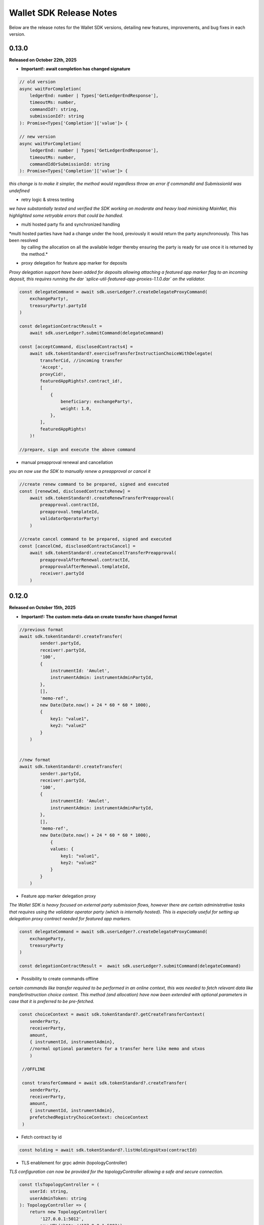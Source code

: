 Wallet SDK Release Notes
========================

Below are the release notes for the Wallet SDK versions, detailing new features, improvements, and bug fixes in each version.

0.13.0
------

**Released on October 22th, 2025**

* **Important!: await completion has changed signature**


.. code-block:: javascript

        // old version
        async waitForCompletion(
            ledgerEnd: number | Types['GetLedgerEndResponse'],
            timeoutMs: number,
            commandId?: string,
            submissionId?: string
        ): Promise<Types['Completion']['value']> {

        // new version
        async waitForCompletion(
            ledgerEnd: number | Types['GetLedgerEndResponse'],
            timeoutMs: number,
            commandIdOrSubmissionId: string
        ): Promise<Types['Completion']['value']> {

*this change is to make it simpler, the method would regardless throw an error if commandId and SubmissionId was undefined*

* retry logic & stress testing

*we have substantially tested and verified the SDK working on moderate and heavy load mimicking MainNet, this highlighted some
retryable errors that could be handled.*

* multi hosted party fix and synchronized handling

*multi hosted parties have had a change under the hood, previously it would return the party asynchronously. This has been resolved
 by calling the allocation on all the available ledger thereby ensuring the party is ready for use once it is returned by the method.*

* proxy delegation for feature app marker for deposits

*Proxy delegation support have been added for deposits allowing attaching a featured app marker flag to an incoming deposit, this requires
running the dar `splice-util-featured-app-proxies-1.1.0.dar` on the validator.*

.. code-block:: javascript

    const delegateCommand = await sdk.userLedger?.createDelegateProxyCommand(
        exchangeParty!,
        treasuryParty!.partyId
    )

    const delegationContractResult =
        await sdk.userLedger?.submitCommand(delegateCommand)

    const [acceptCommand, disclosedContracts4] =
        await sdk.tokenStandard?.exerciseTransferInstructionChoiceWithDelegate(
            transferCid, //incoming transfer
            'Accept',
            proxyCid!,
            featuredAppRights?.contract_id!,
            [
                {
                    beneficiary: exchangeParty!,
                    weight: 1.0,
                },
            ],
            featuredAppRights!
        )!

    //prepare, sign and execute the above command

* manual preapproval renewal and cancellation

*you an now use the SDK to manually renew a preapproval or cancel it*

.. code-block:: javascript

    //create renew command to be prepared, signed and executed
    const [renewCmd, disclosedContractsRenew] =
        await sdk.tokenStandard!.createRenewTransferPreapproval(
            preapproval.contractId,
            preapproval.templateId,
            validatorOperatorParty!
        )

    //create cancel command to be prepared, signed and executed
    const [cancelCmd, disclosedContractsCancel] =
        await sdk.tokenStandard!.createCancelTransferPreapproval(
            preapprovalAfterRenewal.contractId,
            preapprovalAfterRenewal.templateId,
            receiver!.partyId
        )
0.12.0
------

**Released on October 15th, 2025**

* **Important!: The custom meta-data on create transfer have changed format**

.. code-block:: javascript

    //previous format
    await sdk.tokenStandard!.createTransfer(
            sender!.partyId,
            receiver!.partyId,
            '100',
            {
                instrumentId: 'Amulet',
                instrumentAdmin: instrumentAdminPartyId,
            },
            [],
            'memo-ref',
            new Date(Date.now() + 24 * 60 * 60 * 1000),
            {
                key1: "value1",
                key2: "value2"
            }
        )


    //new format
    await sdk.tokenStandard!.createTransfer(
            sender!.partyId,
            receiver!.partyId,
            '100',
            {
                instrumentId: 'Amulet',
                instrumentAdmin: instrumentAdminPartyId,
            },
            [],
            'memo-ref',
            new Date(Date.now() + 24 * 60 * 60 * 1000),
                {
                values: {
                    key1: "value1",
                    key2: "value2"
                }
            }
        )

* Feature app marker delegation proxy

*The Wallet SDK is heavy focused on external party submission flows, however there are certain administrative tasks
that requires using the validator operator party (which is internally hosted). This is especially useful for setting up
delegation proxy contract needed for featured app markers.*

.. code-block:: javascript

    const delegateCommand = await sdk.userLedger?.createDelegateProxyCommand(
        exchangeParty,
        treasuryParty
    )

    const delegationContractResult =  await sdk.userLedger?.submitCommand(delegateCommand)

* Possibility to create commands offline

*certain commands like transfer required to be performed in an online context, this was needed to fetch relevant data
like transferInstruction choice context. This method (and allocation) have now been extended with optional parameters in
case that it is preferred to be pre-fetched.*

.. code-block:: javascript

    const choiceContext = await sdk.tokenStandard?.getCreateTransferContext(
        senderParty,
        receiverParty,
        amount,
        { instrumentId, instrumentAdmin},
        //normal optional parameters for a transfer here like memo and utxos
        )

     //OFFLINE

     const transferCommand = await sdk.tokenStandard?.createTransfer(
        senderParty,
        receiverParty,
        amount,
        { instrumentId, instrumentAdmin},
        prefetchedRegistryChoiceContext: choiceContext
     )



* Fetch contract by id

.. code-block:: javascript

    const holding = await sdk.tokenStandard?.listHoldingsUtxo(contractId)

* TLS enablement for grpc admin (topologyController)

*TLS configuration can now be provided for the topologyController allowing a safe and secure connection.*

.. code-block:: javascript

    const tlsTopologyController = (
        userId: string,
        userAdminToken: string
    ): TopologyController => {
        return new TopologyController(
            '127.0.0.1:5012',
            new URL('http://127.0.0.1:5003'),
            userId,
            userAdminToken,
            'wallet::1220e7b23ea52eb5c672fb0b1cdbc916922ffed3dd7676c223a605664315e2d43edd',
            {
                useTls: true,
                tls: {
                    rootCert: path.join(here, PATH_TO_TLS_DIR, 'ca.crt'),
                    mutual: false,
                },
            }
        )
    }

* Stress tested party creation

*Party creation is under heavy load on mainnet and would consistently run into: `The server was not able to produce a timely response to your request`.
Safe guard has been added against this, when the error occurs we continuously look for the party to be available. If a timeout is
required then it will have to be handled outside of the method. It is worth nothing that the party creation has no timeout on ledger.*

you can disable this by setting `expectHeavyLoad` to false

.. code-block:: javascript

     /** Submits a prepared and signed external party topology to the ledger.
     * This will also authorize the new party to the participant and grant the user rights to the party.
     * @param signedHash The signed combined hash of the prepared transactions.
     * @param preparedParty The prepared party object from prepareExternalPartyTopology.
     * @param grantUserRights Defines if the transaction should also grant user right to current user (default is true)
     * @param expectHeavyLoad If true, the method will handle potential timeouts from the ledger api (default is true).
     * @returns An AllocatedParty object containing the partyId of the new party.
     */

    async allocateExternalParty(
        signedHash: string,
        preparedParty: GenerateTransactionResponse,
        grantUserRights: boolean = true,
        expectHeavyLoad: boolean = true
    )


0.11.0
------

**Released on October 10th, 2025**

* Added support to tap internal parties

*previously you could only tap external parties using signing flow, now it can be done for internal parties. this is useful
for tapping the validator operator party right after startup in case of missing funds.*

.. code-block:: javascript

    await sdk.tokenStandard?.createAndSubmitTapInternal(
        validatorOperatorParty!,
        '20000000',
        {
            instrumentId: 'Amulet',
            instrumentAdmin: instrumentAdminPartyId,
        }
    )

* Dar-file manage

*the functionality have been added for the adminLedgerController to upload dars, this is useful for testing custom dar flows*

.. code-block:: javascript

    // check if a specific dar files exist
    const isDarUploaded = await sdk.userLedger?.isPackageUploaded(
        MY_DAR_PACKAGE
    )

    //upload a dar
    await sdk.adminLedger?.uploadDar(MY_DAR_BYTES)

* Full support for token standard allocations

.. code-block:: javascript

    // check pending allocation requests
    const pendingAllocationRequests = await sdk.tokenStandard?.fetchPendingAllocationRequestView()

    // create allocation command
    const specAlice = {
        settlement: allocationRequestViewAlice.settlement,
        transferLegId: legIdAlice,
        transferLeg: legAlice,
    }

    const [allocateCmdAlice, allocateDisclosedAlice] =
        await sdk.tokenStandard!.createAllocationInstruction(
            specAlice,
            legAlice.instrumentId.admin
        )

    // venue can check the allocation
    const allocationsVenue = await sdk.tokenStandard!.fetchPendingAllocationView()

* Party onboarding can now be done on the ledgerController instead of the TopologyController

*this removes the need for grpc admin access*

you can replace as such:

=================================================   ==============================================
Previous Method                                     new Method
=================================================   ==============================================
`sdk.topology?.prepareExternalPartyTopology`        `sdk.userLedger?.generateExternalParty`
`sdk.topology?.submitExternalPartyTopology`         `sdk.userLedger?.allocateExternalParty`
`sdk.topology?.prepareSignAndSubmitExternalParty`   `sdk.userLedger?.signAndAllocateExternalParty`
=================================================   ==============================================

the multi-hosted configuration is the same, except that **the ledger you call** should not be included in the array

.. code-block:: javascript

    //previous example of multi hosting
    const multiHostedParticipantEndpointConfig = [
        {
            adminApiUrl: '127.0.0.1:2902', //this is the ledger we actual call to allocate
            baseUrl: new URL('http://127.0.0.1:2975'),
            accessToken: adminToken.accessToken,
        },
        {
            adminApiUrl: '127.0.0.1:3902',
            baseUrl: new URL('http://127.0.0.1:3975'),
            accessToken: adminToken.accessToken,
        },
    ]

    //new example of multi hosting
    const multiHostedParticipantEndpointConfig = [
        {
            //admin url is not needed anymore
            url: new URL('http://127.0.0.1:3975'),
            accessToken: adminToken.accessToken,
        },
    ]

for backwards compatibility the previous endpoints are still there and available.

* User creation and rights management

*you can now create new users and manage rights through the Wallet SDK. This can be useful for setting up a master user*

.. code-block:: javascript

    //create new user for alice
    const aliceUser = await sdk.adminLedger!.createUser(
        'alice-user',
        aliceInternal
    )

    // grant alice CanReadAsAnyParty and CanExecuteAsAnyParty rights
    await sdk.adminLedger!.grantMasterUserRights(aliceUser.id, true, true)

* ListWallets now returns a list of partyIds instead of partyDetails
* ListWallets now correctly returns the parties that the user has access to (including CanReadAsAnyParty)
* Extended the max timeout when onboarding a party from 20s to 1 minute
* Party onboarding now queries the specific party instead of all parties (performance improvement)
* Party onboarding now has idempotent behavior
* Default values changed for Wallet SDK from `localLedgerDefault` to `localNetledgerDefault` on all controllers

.. code-block:: javascript

    //previous instantiation (still preferred)
    const sdk = new WalletSDKImpl().configure({
        logger: logger,
        authFactory: localNetAuthDefault,
        ledgerFactory: localNetLedgerDefault,
        topologyFactory: localNetTopologyDefault,
        tokenStandardFactory: localNetTokenStandardDefault,
    })

    //new version (does the same)
    const sdk = new WalletSDKImpl().configure({
        logger: logger
    })

0.10.0
------

**Released on October 2nd, 2025**

* Self-issue feature app rights

*you can now grant yourself feature app rights (similar to the wallet UI) for both internal and external parties*

.. code-block:: javascript

    // For external parties
    const [command,disclosedContracts] = sdk.tokenStandard!.selfGrantFeatureAppRights()

    await sdk.userLedger?.prepareSignExecuteAndWaitFor(
        command,
        keyPair.privateKey,
        v4(),
        disclosedContracts
    )

    // For internal parties
    await sdk.tokenStandard!.grantFeatureAppRightsForInternalParty()

* localNet variation for AppProvider & AppUser

*you can now use both the appProvider and AppUser easily for show operations between two validators*

.. code-block:: javascript

        const providerSDK = new WalletSDKImpl().configure({
            logger,
            authFactory: localNetAuthDefault,
            ledgerFactory: localNetLedgerAppProvider, //new variations here
            topologyFactory: localNetTopologyAppProvider, //new variations here
            tokenStandardFactory: localNetTokenStandardAppProvider, //new variations here
            validatorFactory: localValidatorDefault,
        })

        const userSDK = new WalletSDKImpl().configure({
            logger,
            authFactory: localNetAuthDefault,
            ledgerFactory: localNetLedgerAppUser, //new variations here
            topologyFactory: localNetTopologyAppUser, //new variations here
            tokenStandardFactory: localNetTokenStandardAppUser, //new variations here
            validatorFactory: localValidatorDefault,
        })

*LocalNet..Default still exists, they as previously defaults to the appUser validator*

* topology transaction recalculate hash

*you can now offline validate a topology transaction by recomputing the hash*

.. code-block:: javascript

    const recomputeHash = await TopologyController.computeTopologyTxHash(
        prepared!.partyTransactions
    )

    if (recomputeHash !== prepared!.combinedHash) {
        throw new Error(
            'Recomputed hash does not match prepared combined hash'
        )
    }

* new awaiting variation with `prepareSignExecuteAndWaitFor` & `executeSubmissionAndWaitFor`

*release 0.7.0 introduced the `waitForCompletion`, we have now backed that into the executions*

.. code-block:: javascript

    // PREVIOUS CODE EXAMPLE
    //it is recommended to fetch ledger offset before preparing your command
    const offsetLatest = (await sdk.userLedger?.ledgerEnd())?.offset ?? 0

    const transferCommandId =
        // prepareSignAndExecuteTransaction & prepareSign now returns the commandId
        await sdk.userLedger?.prepareSignAndExecuteTransaction(
            [{ ExerciseCommand: transferCommand }],
            keyPairSender.privateKey,
            v4(),
            disclosedContracts2
        )

    //new command that scans the ledger to ensure the command have completed
    const completion = await sdk.userLedger?.waitForCompletion(
        offsetLatest, //where to start from
        5000, //optional timeout in ms
        transferCommandId! //the command to look for
    )

    // NEW VARIATION
    const completion =
            await sdk.userLedger?.prepareSignExecuteAndWaitFor(
                transferCommand,
                keyPairSender.privateKey,
                v4(),
                disclosedContracts,
                10000 // 10 second timeout, if no value is provided here a default of 15 seconds is used
            )

    // VARIATION FOR `ExecuteSubmission`
    const completion =
            await onlineSDK.userLedger?.executeSubmissionAndWaitFor(
                transferCommand,
                signedHash,
                keyPairSender.publicKey,
                v4()
            )



* `executeSubmission` now returns the submissionId similarly to `prepareSignAndExecuteTransaction`
* fixed thrown exception for missing seed when using `TopologyController.createTransactionHash`
* `prepareSubmission` now has same command input signature as `prepareSignAndExecuteTransaction`

0.9.0
-----

**Released on September 26th, 2025**

* Supporting both canton 3.3 and 3.4 at the same timeout

*since canton 3.4 will soon come to splice being able to support both versions is imperative before*

* `localNetStaticConfig` added

*since the wallet api and registry are static for localnet, a new config has been added to make early development easier*

.. code-block:: javascript

    import {
        WalletSDKImpl,
        localNetAuthDefault,
        localNetLedgerDefault,
        localNetTopologyDefault,
        localNetTokenStandardDefault,
        localNetStaticConfig,
    } from '@canton-network/wallet-sdk'

    const sdk = new WalletSDKImpl().configure({
        logger,
        authFactory: localNetAuthDefault,
        ledgerFactory: localNetLedgerDefault,
        topologyFactory: localNetTopologyDefault,
        tokenStandardFactory: localNetTokenStandardDefault,
    })

    await sdk.connectTopology(localNetStaticConfig.LOCALNET_SCAN_PROXY_API_URL)

    sdk.tokenStandard?.setTransferFactoryRegistryUrl(
        localNetStaticConfig.LOCALNET_REGISTRY_API_URL
    )

0.8.0
-----

**Release on September 24th, 2025**

* **Important!: The flow has been simplified for prepare and execute of commands, however this means code needs to be converted**

.. code-block:: javascript

    // previous prepare and submit flow
    const [tapCommand, disclosedContracts] = await sdk.tokenStandard!.createTap(
        sender!.partyId,
        '2000000',
        {
            instrumentId: 'Amulet',
            instrumentAdmin: instrumentAdminPartyId,
        }
    )

    await sdk.userLedger?.prepareSignAndExecuteTransaction(
        [{ ExerciseCommand: tapCommand }],
        keyPairSender.privateKey,
        v4(),
        disclosedContracts
    )

in the new flow it is no longer needed to perform the array wrapping `[{ ExerciseCommand: tapCommand }]`
and you can instead pass the `tapCommand` directly


.. code-block:: javascript

    // new prepare and submit flow
    const [tapCommand, disclosedContracts] = await sdk.tokenStandard!.createTap(
        sender!.partyId,
        '2000000',
        {
            instrumentId: 'Amulet',
            instrumentAdmin: instrumentAdminPartyId,
        }
    )

    await sdk.userLedger?.prepareSignAndExecuteTransaction(
        tapCommand,
        keyPairSender.privateKey,
        v4(),
        disclosedContracts
    )

this goes for all transaction!

* Support Withdrawal flow for 2-step transfer

it is now possible for sender to withdraw a 2-step transfer that have previously been send

.. code-block:: javascript

    // Alice withdraws the transfer
    const [withdrawTransferCommand, disclosedContracts] =
        await sdk.tokenStandard!.exerciseTransferInstructionChoice(
            transferCid!,
            'Withdraw'
        )

note: this does not work if the receiver have already perform `Accept` or `Reject`

* Allow validating if receiver have set up transfer pre-approval before performing a transaction

.. code-block:: javascript

    //check if bob have set up transfer pre approval before sending
    const transferPreApprovalStatus =
            await sdk.tokenStandard?.getTransferPreApprovalByParty(
                receiver!.partyId,
                'Amulet'
            )
        logger.info(transferPreApprovalStatus, '[BOB] transfer preapproval status')

* Tested and verified against Splice 0.4.17
* Fix endless loop bug when onboarding a party


0.7.0
-----

**Release on September 18th, 2025**

* **Important!: scan api is not longer used for methods like `connectTopology` use scan proxy instead**
* Added support for multi-hosting a party upon creation against multiple validators

.. code-block:: javascript

    // setup config against multiple nodes to acquire signature
    const multiHostedParticipantEndpointConfig = [
        {
            adminApiUrl: '127.0.0.1:2902',
            baseUrl: new URL('http://127.0.0.1:2975'),
            accessToken: adminToken.accessToken,
        },
        {
            adminApiUrl: '127.0.0.1:3902',
            baseUrl: new URL('http://127.0.0.1:3975'),
            accessToken: adminToken.accessToken,
        },
    ]

    const participantIdPromises = multiHostedParticipantEndpointConfig.map(
        async (endpoint) => {
            return await sdk.topology?.getParticipantId(endpoint)
        }
    )
    const participantIds = await Promise.all(participantIdPromises)

    const participantPermissionMap = new Map<string, Enums_ParticipantPermission>()

    // decide on Permission for each participant
    participantIds.map((pId) =>
        participantPermissionMap.set(pId!, Enums_ParticipantPermission.CONFIRMATION)
    )

    // setup multi-hosting for a party against
    await sdk.topology?.prepareSignAndSubmitMultiHostExternalParty(
        multiHostedParticipantEndpointConfig,
        multiHostedParty.privateKey,
        synchronizerId,
        participantPermissionMap,
        'bob'
    )

* Verify signed transaction hash

we have also extended the `executeSubmission` and `prepareSignAndExecuteTransaction` to validate the hash before transmitting to the ledger

.. code-block:: javascript

    const hash = 'my-transaction-hash'
    const publicKey = 'my-public-key'
    const signature = 'my-signed-hash-with-private-key'
    const isValid = sdk.userLedger?.verifyTxHash(hash, publicKey, signature)

* wait for command completion

.. code-block:: javascript

    //it is recommended to fetch ledger offset before preparing your command
    const offsetLatest = (await sdk.userLedger?.ledgerEnd())?.offset ?? 0

    const transferCommandId =
        // prepareSignAndExecuteTransaction & prepareSign now returns the commandId
        await sdk.userLedger?.prepareSignAndExecuteTransaction(
            [{ ExerciseCommand: transferCommand }],
            keyPairSender.privateKey,
            v4(),
            disclosedContracts2
        )

    //new command that scans the ledger to ensure the command have completed
    const completion = await sdk.userLedger?.waitForCompletion(
        offsetLatest, //where to start from
        5000, //optional timeout in ms
        transferCommandId! //the command to look for
    )

* Added new endpoint to quickly fetch all pending 2-step incoming transfer to easily accept or reject

.. code-block:: javascript

    const pendingInstructions = await sdk.tokenStandard?.fetchPendingTransferInstructionView()

    const [acceptTransferCommand, disclosedContracts3] =
        await sdk.tokenStandard!.exerciseTransferInstructionChoice(
            transferCid,
            'Accept'
        )

* optional expiry date for create transfer

.. code-block:: javascript

    const [transferCommand, disclosedContracts2] =
        await sdk.tokenStandard!.createTransfer(
            sender!.partyId,
            receiver!.partyId,
            '100',
            {
                instrumentId: 'Amulet',
                instrumentAdmin: instrumentAdminPartyId,
            },
            utxos?.map((t) => t.contractId),
            'memo-ref',
            new Date(Date.now()+60*1000) // custom expiry of 1 hour
            // default is 24 hours
        )

* fetch transaction by update id

.. code-block:: javascript

    // convenient new endpoint to get transaction based on update id
    // this will come out in same format as listHoldingTransactions
    sdk.tokenStandard?.getTransactionById('my-update-id')

* The access token generated by the authController is now correctly passed to the scan proxy and registry



0.6.1
-----

**Released on September 16th, 2025**

Fixed a minor edge case where a future mining round would be chosen if there was a client clock skew.

0.6.0
-----

**Released on September 16th, 2025**

* ledgerFactory, TopologyFactory & ValidatorFactory changed to use URL instead of strings (where applicable)

.. code-block:: javascript

    const myLedgerFactory = (userId: string, token: string) => {
        return new LedgerController(
            userId,
            new URL('http://my-json-ledger-api'), //HERE
            token
        )
    }

    const myTopologyFactory = (
        userId: string,
        userAdminToken: string,
        synchronizerId: string
    ) => {
        return new TopologyController(
            'my-grpc-admin-api',
            new URL('http://my-json-ledger-api'), //HERE
            userId,
            userAdminToken,
            synchronizerId
        )
    }

    const myValidatorFactory = (userId: string, token: string) => {
        return new ValidatorController(
            userId,
            new URL('http://my-validator-app-api'), //HERE
            token
        )
    }

* connectTopology now uses scanProxy instead of scan for proper decentralized setup
* stronger typing now required strings of specific formats for parties across all controllers
* fixed a bug where the combinedHash returned from topologyController.prepareExternalPartyTopology was in hex encoding instead of base64

.. code-block:: javascript

    const preparedParty = await sdk.topology?.prepareExternalPartyTopology(
        keyPair.publicKey
    )

    logger.info('Prepared external topology')

    if (preparedParty) {
        logger.info('Signing the hash')
        const signedHash = signTransactionHash(
        //previously this would have to be converted from hex to base64
            preparedParty?.combinedHash,
            keyPair.privateKey
        )

        const allocatedParty = await sdk.topology?.submitExternalPartyTopology(
            signedHash,
            preparedParty
        )

* fixed a bug that caused the expectedDso field to be required when performing TransferPreApprovalProposal (this is only required after Splice 0.1.11)
* simplified setParty & setSynchronizer, now it can all be done with one call on sdk.setPartyId()

.. code-block:: javascript

    //the connects are still needed and should be run before sdk.setPartyId
    await sdk.connect()
    await sdk.connectAdmin()
    await sdk.connectTopology(LOCALNET_SCAN_API_URL)

    //Previously all these was required to get everything working
    sdk.userLedger!.setPartyId(partyId)
    sdk.userLedger!.setSynchronizerId(synchronizerId)
    sdk.tokenStandard?.setPartyId(partyId)
    sdk.tokenStandard?.setSynchronizerId(synchronizerId)
    sdk.validator?.setPartyId(partyId)
    sdk.validator?.setSynchronizerId(synchronizerId)

    //New version
    await sdk.setPartyId(partyId,synchronizerId)
    //synchronizerId is optional, it will automatically select the first synchronizerId,
    //that the party is connected to if, none is defined

0.5.0
-----

**Released on September 11th, 2025**

* Memo field added to create transfer

.. code-block:: javascript

    const [transferCommand, disclosedContracts2] =
        await sdk.tokenStandard!.createTransfer(
            sender!.partyId,
            receiver!.partyId,
            '100',
            {
                instrumentId: 'Amulet',
                instrumentAdmin: instrumentAdminPartyId,
            },
            'my-new-favorite-memo-field'
        )

* pre-approval creation now supported through ledgerController instead of validatorController


previously

.. code-block:: javascript

    await sdk.validator?.externalPartyPreApprovalSetup(privateKey)

now instead using ledger api:

.. code-block:: javascript

    const transferPreApprovalProposal =
        sdk.userLedger?.createTransferPreapprovalCommand(
            validatorOperatorParty, //this needs to be sourced from the validator
            receiver?.partyId,
            instrumentAdminPartyId
        )

    await sdk.userLedger?.prepareSignAndExecuteTransaction(
        [transferPreApprovalProposal],
        keyPairReceiver.privateKey,
        v4()
    )


0.4.0
-----

**Released on September 10th, 2025**

* Range filter for `listHoldingTransactions(afterOffset?: string,beforeOffset?: string)`
* Transfer pre-approval support:

.. code-block:: javascript

    const sdk = new WalletSDKImpl().configure({
        logger,
        authFactory: localNetAuthDefault,
        ledgerFactory: localNetLedgerDefault,
        topologyFactory: localNetTopologyDefault,
        tokenStandardFactory: localNetTokenStandardDefault,
        validatorFactory: localValidatorDefault, //Extend SDK with new validator factory
    })

    //set the party
    sdk.validator?.setPartyId(receiver?.partyId!)

    //provide private key to sign the pre-approval
    await sdk.validator?.externalPartyPreApprovalSetup(keyPairReceiver.privateKey)

* Support added for 2-step transfers (propose / accept)

.. code-block:: javascript

    const [acceptTransferCommand, disclosedContracts3] =
        await sdk.tokenStandard!.exerciseTransferInstructionChoice(
            transferCid, //cid of the transfer instruction
            'Accept' // or 'Reject'
        )

* ``listHoldingsUtxo`` has been extended to only ``nonLocked`` UTXOs

.. code-block:: javascript

    //new optional parameter, default is true (to be backwards compatible
    const usableUtxos = await sdk.tokenStandard?.listHoldingUtxos(false)

    //this include locked UTXOs
    const allUtxos = await sdk.tokenStandard?.listHoldingUtxos()

* Include some small bug fixes. The most noteable are:
    * ``Contract not found`` error when listing holdings (https://github.com/hyperledger-labs/splice-wallet-kernel/issues/357)
    * Requirements to have extra import (like @protobuf-ts/runtime-rpc) resolved



